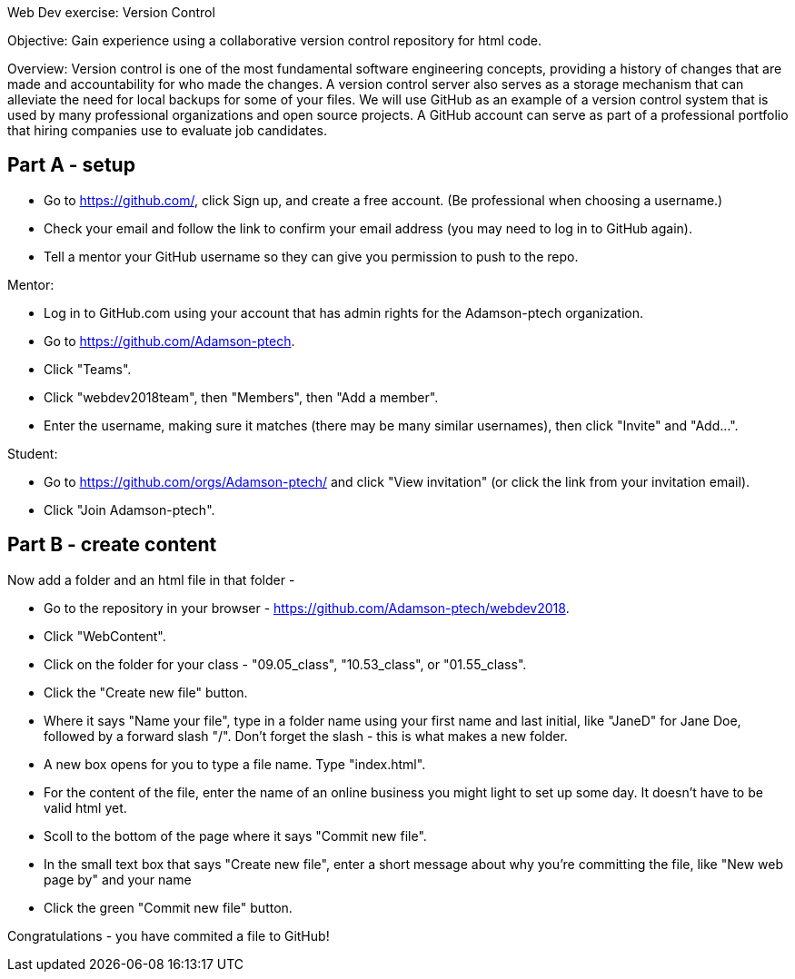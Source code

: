 Web Dev exercise: Version Control

Objective: Gain experience using a collaborative version control repository for html code.

Overview: Version control is one of the most fundamental software engineering concepts, providing a history of changes 
that are made and accountability for who made the changes. A version control server also serves as a storage mechanism that 
can alleviate the need for local backups for some of your files. We will use GitHub as an example of a version control
system that is used by many professional organizations and open source projects. A GitHub account can serve as part of
a professional portfolio that hiring companies use to evaluate job candidates.


Part A - setup
--------------
* Go to https://github.com/, click Sign up, and create a free account. (Be professional when choosing a username.)
* Check your email and follow the link to confirm your email address (you may need to log in to GitHub again). 
* Tell a mentor your GitHub username so they can give you permission to push to the repo.

Mentor:

* Log in to GitHub.com using your account that has admin rights for the Adamson-ptech organization.
* Go to https://github.com/Adamson-ptech.
* Click "Teams".
* Click "webdev2018team", then "Members", then "Add a member".
* Enter the username, making sure it matches (there may be many similar usernames), then click "Invite" and "Add...".

Student:

* Go to https://github.com/orgs/Adamson-ptech/ and click "View invitation" (or click the link from your invitation email).
* Click "Join Adamson-ptech".


Part B - create content
-----------------------

Now add a folder and an html file in that folder -

* Go to the repository in your browser - https://github.com/Adamson-ptech/webdev2018.
* Click "WebContent".
* Click on the folder for your class - "09.05_class", "10.53_class", or "01.55_class".
* Click the "Create new file" button.
* Where it says "Name your file", type in a folder name using your first name and last initial, like "JaneD" for Jane Doe, followed by a forward slash "/". Don't forget the slash - this is what makes a new folder.
* A new box opens for you to type a file name. Type "index.html".
* For the content of the file, enter the name of an online business you might light to set up some day. It doesn't have to be valid html yet.
* Scoll to the bottom of the page where it says "Commit new file". 
* In the small text box that says "Create new file", enter a short message about why you're committing the file, like "New web page by" and your name
* Click the green "Commit new file" button.

Congratulations - you have commited a file to GitHub!
